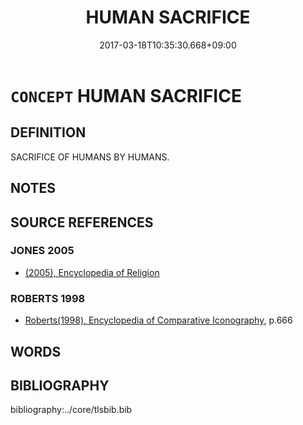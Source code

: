 # -*- mode: mandoku-tls-view -*-
#+TITLE: HUMAN SACRIFICE
#+DATE: 2017-03-18T10:35:30.668+09:00        
#+STARTUP: content
* =CONCEPT= HUMAN SACRIFICE
:PROPERTIES:
:CUSTOM_ID: uuid-97e30529-47e6-41e3-9139-0aa9b36d8c67
:END:
** DEFINITION

SACRIFICE OF HUMANS BY HUMANS.

** NOTES

** SOURCE REFERENCES
*** JONES 2005
 - [[cite:JONES-2005][(2005), Encyclopedia of Religion]]
*** ROBERTS 1998
 - [[cite:ROBERTS-1998][Roberts(1998), Encyclopedia of Comparative Iconography]], p.666

** WORDS
   :PROPERTIES:
   :VISIBILITY: children
   :END:
** BIBLIOGRAPHY
bibliography:../core/tlsbib.bib
